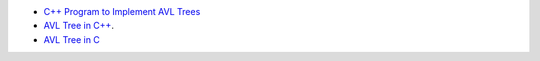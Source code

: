 * `C++ Program to Implement AVL Trees <http://www.sanfoundry.com/cpp-program-implement-avl-trees/>`_
* `AVL Tree in C++ <https://gist.github.com/harish-r/097688ac7f48bcbadfa5>`_.
* `AVL Tree in C <https://kukuruku.co/post/avl-trees/>`_
